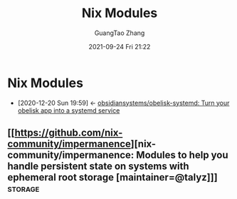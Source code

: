 :PROPERTIES:
:ID:       78ca1623-fc5f-404e-8f84-ca8b4a2d7ac0
:END:
#+TITLE: Nix Modules
#+AUTHOR: GuangTao Zhang
#+EMAIL: gtrunsec@hardenedlinux.org
#+DATE: 2021-09-24 Fri 21:22


* Nix Modules
  :PROPERTIES:
  :ID:       a931ebeb-015b-49fd-875b-682986cef960
  :END:
  - [2020-12-20 Sun 19:59] <- [[id:8ce6b2f8-5342-4d49-8518-5ffb551d1ec5][obsidiansystems/obelisk-systemd: Turn your obelisk app into a systemd service]]

** [[https://github.com/nix-community/impermanence][nix-community/impermanence: Modules to help you handle persistent state on systems with ephemeral root storage [maintainer=@talyz]​]] :storage:
